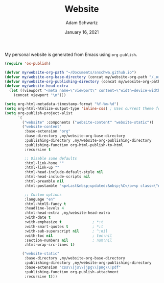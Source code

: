 #+TITLE: Website
#+AUTHOR: Adam Schwartz
#+DATE: January 16, 2021
#+OPTIONS: ':true *:true toc:nil num:nil ^:nil

My personal website is generated from Emacs using ~org-publish~.

#+BEGIN_SRC emacs-lisp
  (require 'ox-publish)

  (defvar my/website-org-path "~/Documents/anschwa.github.io")
  (defvar my/website-org-base-directory (concat my/website-org-path "/_org/"))
  (defvar my/website-org-publishing-directory (concat my/website-org-path "/"))
  (defvar my/website-head-extra
    (let ((viewport "<meta name=\"viewport\" content=\"width=device-width, initial-scale=1.0\" />"))
      (concat viewport "\n")))

  (setq org-html-metadata-timestamp-format "%Y-%m-%d")
  (setq org-html-htmlize-output-type 'inline-css) ; Uses current theme for syntax highlighting
  (setq org-publish-project-alist
        `(
          ("website" :components ("website-content" "website-static"))
          ("website-content"
           :base-extension "org"
           :base-directory ,my/website-org-base-directory
           :publishing-directory ,my/website-org-publishing-directory
           :publishing-function org-html-publish-to-html
           :recursive t

           ;; Disable some defaults
           :html-link-home ""
           :html-link-up ""
           :html-head-include-default-style nil
           :html-head-include-scripts nil
           :html-preamble nil
           :html-postamble "<p>Last&nbsp;updated:&nbsp;%C</p><p class=\"nav\"><a href=\"/\">Home</a> :: <a href=\"/blog\">Blog</a> :: <a href=\"/ceramics\">Ceramics</a>"

           ;; Custom options
           :language "en"
           :html-html5-fancy t
           :headline-levels 4
           :html-head-extra ,my/website-head-extra
           :with-date t
           :with-emphasize t              ; *:t
           :with-smart-quotes t           ; *:t
           :with-sub-superscript nil      ; ^:nil
           :with-toc nil                  ; toc:nil
           :section-numbers nil           ; num:nil
           :html-wrap-src-lines t)

          ("website-static"
           :base-directory ,my/website-org-base-directory
           :publishing-directory ,my/website-org-publishing-directory
           :base-extension "css\\|js\\|jpg\\|png\\|pdf"
           :publishing-function org-publish-attachment
           :recursive t)))
#+END_SRC
